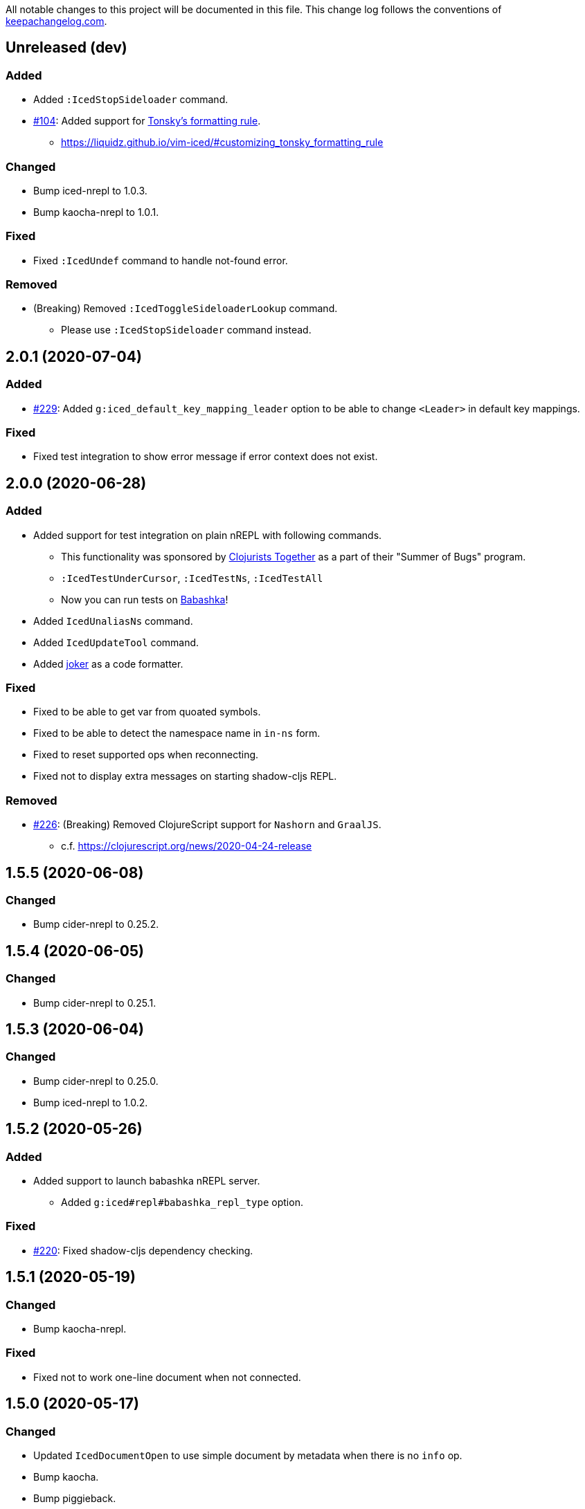 All notable changes to this project will be documented in this file. This change log follows the conventions of http://keepachangelog.com/[keepachangelog.com].

== Unreleased (dev)
// {{{
=== Added
* Added `:IcedStopSideloader` command.
* https://github.com/liquidz/vim-iced/issues/104[#104]: Added support for http://tonsky.me/blog/clojurefmt/[Tonsky's formatting rule].
** https://liquidz.github.io/vim-iced/#customizing_tonsky_formatting_rule

=== Changed
* Bump iced-nrepl to 1.0.3.
* Bump kaocha-nrepl to 1.0.1.

=== Fixed
* Fixed `:IcedUndef` command to handle not-found error.

=== Removed
* (Breaking) Removed `:IcedToggleSideloaderLookup` command.
** Please use `:IcedStopSideloader` command instead.
// }}}

== 2.0.1 (2020-07-04)
// {{{
=== Added
* https://github.com/liquidz/vim-iced/issues/229[#229]: Added `g:iced_default_key_mapping_leader` option to be able to change `<Leader>` in default key mappings.

=== Fixed
* Fixed test integration to show error message if error context does not exist.
// }}}

== 2.0.0 (2020-06-28)
// {{{
=== Added
* Added support for test integration on plain nREPL with following commands.
** This functionality was sponsored by https://www.clojuriststogether.org[Clojurists Together] as a part of their "Summer of Bugs" program.
** `:IcedTestUnderCursor`, `:IcedTestNs`, `:IcedTestAll`
** Now you can run tests on https://github.com/borkdude/babashka/blob/master/doc/repl.md#nrepl[Babashka]!
* Added `IcedUnaliasNs` command.
* Added `IcedUpdateTool` command.
* Added https://github.com/candid82/joker[joker] as a code formatter.

=== Fixed
* Fixed to be able to get var from quoated symbols.
* Fixed to be able to detect the namespace name in `in-ns` form.
* Fixed to reset supported ops when reconnecting.
* Fixed not to display extra messages on starting shadow-cljs REPL.

=== Removed
* https://github.com/liquidz/vim-iced/issues/226[#226]: (Breaking) Removed ClojureScript support for `Nashorn` and `GraalJS`.
** c.f. https://clojurescript.org/news/2020-04-24-release
// }}}

== 1.5.5 (2020-06-08)
// {{{
=== Changed
* Bump cider-nrepl to 0.25.2.
// }}}

== 1.5.4 (2020-06-05)
// {{{
=== Changed
* Bump cider-nrepl to 0.25.1.
// }}}

== 1.5.3 (2020-06-04)
// {{{
=== Changed
* Bump cider-nrepl to 0.25.0.
* Bump iced-nrepl to 1.0.2.
// }}}

== 1.5.2 (2020-05-26)
// {{{
=== Added
* Added support to launch babashka nREPL server.
** Added `g:iced#repl#babashka_repl_type` option.

=== Fixed
* https://github.com/liquidz/vim-iced/issues/220[#220]: Fixed shadow-cljs dependency checking.
// }}}

== 1.5.1 (2020-05-19)
// {{{
=== Changed
* Bump kaocha-nrepl.

=== Fixed
* Fixed not to work one-line document when not connected.
// }}}

== 1.5.0 (2020-05-17)
// {{{
=== Changed
* Updated `IcedDocumentOpen` to use simple document by metadata when there is no `info` op.
* Bump kaocha.
* Bump piggieback.
// }}}

== 1.4.5 (2020-05-15)
// {{{
=== Fixed
* Fixed completion to work even if no candidate kind is returned.
// }}}

== 1.4.4 (2020-05-10)
// {{{
=== Fixed
* Fixed inner state initialization more.
// }}}

== 1.4.3 (2020-05-10)
// {{{
=== Added
* Added tip document for overwriting default key mappings.
** https://liquidz.github.io/vim-iced/#tips_overwriting_mappings

=== Changed
* Changed Socket REPL session to evaluate `require` / `in-ns` when `bufread` / `bufenter` autocmd is fired.
* Updated command palette to add run command to cmd history.
* Update vital.vim modules to be latest.
* Bump github ation workflows.

=== Fixed
* Fixed to initialize inner state when reconnecting.
** e.g. connect -> start cljs REPL -> quit cljs REPL outside vim -> connect
*** Since cljs session is left so far, we must initialize this state.
// }}}

== 1.4.2 (2020-04-24)
// {{{
=== Changed
* Changed auto connection to be able to select project when nREPL and shadow-cljs projects exists.

=== Fixed
* Fixed a code for default completion to work correctly in Socket REPL.
// }}}

== 1.4.1 (2020-04-18)
// {{{
=== Changed
* Bump iced-nrepl to 1.0.1.

=== Fixed
* Fixed virtual text to show correctly in nested namespaces in Socket REPL.

// }}}

== 1.4.0 (2020-04-14)
// {{{
=== Added

* Added `:IcedEvalAtMark` command.
* Added `:IcedEvalLastOuterTopList` command.
** Added `g:iced#eval#mark_at_last` option to specify which mark to use.
* Added `:IcedClearNsCache` command.
* Added `g:iced#nrepl#complete#ignore_context` option.

=== Changed

* Changed to cache the namespaces and its aliases for performance improvement.
** `:IcedClearNsCache` will clear this cache.

=== Fixed
* https://github.com/liquidz/vim-iced/issues/202[#202]: Fixed completion to avoid unexpected behavior with https://github.com/neoclide/coc.nvim[coc.nvim].
** c.f. https://github.com/liquidz/vim-iced-coc-source/issues/1[vim-iced-coc-source#1]
// }}}

== 1.3.2 (2020-04-05)
// {{{
=== Fixed
* Fixed nREPL manipulation to support https://github.com/borkdude/babashka[babashka]'s nREPL.
// }}}

== 1.3.1 (2020-03-29)
// {{{
=== Fixed
* https://github.com/liquidz/vim-iced/issues/195[#195]: Fixed `boot repl` option to be able to launch REPL correctly.
// }}}

== 1.3.0 (2020-03-29)
// {{{
=== Added
* Added a support for sideloader in nREPL 0.7.0.

=== Changed
* Bump nREPL to 0.7.0.
* Bump zprint to 0.5.4.

=== Fixed
* Fixed buffer manipulation to ignore following autocmds also.
** `WinLeave`, `BufLeave`
// }}}

== 1.2.0 (2020-03-21)
// {{{
=== Added
* Added a support https://github.com/borkdude/babashka[Babashka] to launching by `IcedInstantConnect`.

=== Fixed
* Fixed `IcedAddMissing` and `IcedAddNs` commands not to time out.
* Fixed `IcedCycleSrcAndTest` command not to time out.
// }}}

== 1.1.1 (2020-03-15)
// {{{
=== Fixed

* https://github.com/liquidz/vim-iced/issues/191[#191]: Fixed `:IcedSourceShow` and `:IcedSourcePopupShow` to work correctly.
* Fixed nrepl testing not to show duplicated results.
* Fixed to unplace signs on other buffers correctly. (for testing mainly)
// }}}

== 1.1.0 (2020-03-12)
// {{{
=== Added

* Added code completion support for Socket REPL and pREPL.
** https://github.com/borkdude/babashka[Babashka]
** https://github.com/candid82/joker[Joker]
** https://github.com/anmonteiro/lumo[Lumo]
** https://github.com/planck-repl/planck[Planck]
// }}}

== 1.0.3 (2020-03-02)
// {{{
=== Fixed
* https://github.com/liquidz/vim-iced/issues/187[#187]: Fixed to preserve alternative window during scrolling stdout buffer.
// }}}

== 1.0.2 (2020-03-01)
// {{{
=== Changed
* Bump refactor-nrepl to 2.5.0.
* Update `IcedExtractFunction` to show concrete message on error.

=== Fixed
* Fixed `IcedAddNs` to show ns alias candidate correctly in Vim.
* Fixed opening buffer / scrolling to bottom manipulation to ignore `WinEnter` and `BufEnter` autocmd.
// }}}

== 1.0.1 (2020-02-26)
// {{{
=== Fixed
* Fixed to connect to shadow-cljs REPL correctly.
// }}}

== 1.0.0 (2020-02-24)
// {{{
https://insideclojure.org/2020/02/18/lib-version/

=== Added
* Add support GraalVM powered code formatting tools.
** https://github.com/greglook/cljstyle[cljstyle]
** https://github.com/kkinnear/zprint[zprint]

=== Changed
* Bump cider-nrepl to 0.24.0.
* Bump jet to 0.0.12.
* Update vital.vim modules to be latest.

=== Fixed
* Fixed debugger to work with latest cider-nrepl.
* https://github.com/liquidz/vim-iced/issues/183[#183]: Fixed `:IcedTestNs` not to be "Interrupted" in Neovim.

// }}}

== 0.14.2 (2020-02-11)
// {{{
=== Added
* Add more tests for iced#nrepl#document#open.
* Add `iced#nrepl#op#iced#fetch_tapped_children` function.
* Add support for referring docstrings in Socket REPL.
* Add support for custom debugger.

=== Changed
* Bump iced-nrepl to 0.7.1.

=== Fixed
* Fixed `:IcedCleanNs` and `:IcedCleanAll` command to hold marks and the last visual range.
* Fix regexp for detecting Socket REPL prompt.
* Fix `eval_outer_top_list` for Socket REPL to be able to evaluate inside comment form.
// }}}

== 0.14.1 (2020-01-23)
// {{{
=== Added
* https://github.com/liquidz/vim-iced/issues/179[#179]: Added environmental variable to overwrite Clojure CLI command.
** https://liquidz.github.io/vim-iced/#iced_command_advanced
* Added cheatshet.
** https://liquidz.github.io/vim-iced/#cheatsheet

=== Changed
* https://github.com/liquidz/vim-iced/issues/175[#175]: Changed `iced` command to use `clj` command for Clojure CLI project.
* https://github.com/liquidz/vim-iced/issues/176[#176]: Added a mention for `PlugInstall` to "Getting started" document page.
* https://github.com/liquidz/vim-iced/issues/177[#177]: Made `set hidden` option unnecessary.

=== Fixed
* https://github.com/liquidz/vim-iced/issues/174[#174]: Fixed to work `<Plug>(iced_eval_and_print)` correctly.
* https://github.com/liquidz/vim-iced/issues/178[#178]: Fixed `:IcedFormatAll` command to hold marks and the last visual range.
* Fixed virtual text position for Vim.
// }}}

== 0.14.0 (2020-01-14)
// {{{
=== Added
* Added document pages.
** https://liquidz.github.io/vim-iced/
** https://qiita.com/advent-calendar/2019/vim-iced
* Added minimal support for socket REPL and pREPL.
** https://liquidz.github.io/vim-iced/#socket_repl
* Added enhanced mode for `IcedSourceShow` command.
** Added `g:iced_enable_enhanced_definition_extraction` option.

=== Changed
* (Breaking) Rename following commands.
** `IcedPopupDocumentOpen` -> `IcedDocumentPopupOpen`
** `IcedPopupSourceShow` -> `IcedSourcePopupShow`

=== Fixed
* https://github.com/liquidz/vim-iced/issues/166[#166]: Fixed to show document protocol method correctly.
* https://github.com/liquidz/vim-iced/issues/168[#168]: Fixed a bug for adding resolved namespace.
* https://github.com/liquidz/vim-iced/issues/171[#171]: Fixed `IcedAddArity` not to break indents.
* https://github.com/liquidz/vim-iced/issues/172[#172]: Fixed `IcedFormat` and `IcedFormatAll` to work asynchronously.
* Fixed vim's popup window position when a window is thin.

// }}}

== 0.13.0 (2019-11-29)
// {{{
=== Added
* Add hook for `connected` event.
* Add `command` hook reporter to execute a command simply.
* Add `IcedInInitNs` instead of `IcedInReplNs`.
* Add `IcedUndefAllInNs` command.

=== Changed
* https://github.com/liquidz/vim-iced/issues/158[#158]: Clear test error sign only if the test passes.
* (Breaking) Required vim/neovim version is changed.
** Vim `8.1.0614` or later
** Neovim `0.4` or later
* Bump iced-nrepl to 0.7.0.
* (Breaking) Rename `IcedToggleSrcAndTest` command to `IcedCycleSrcAndTest`.
* (Breaking) Integrate `IcedListTapped` command to `IcedBrowseTapped`.
** `IcedListTapped` command is removed.
** If `IcedBrowseTapped` command is executed with no arguments, it works like `IcedListTapped`.
** Add default key map `<Leader>dbt` for `IcedBrowseTapped`.
** Change default key map `<Leader>dlt` for `IcedClearTapped`.
* Update to require ns automatically if the first ns-name on connecting REPL is not initial ns-name on REPL.

=== Fixed
* Fixed clearing virtual text to work correctly in neovim.
* Fixed not to clear quickfix when executing `IcedRequire` command.
* Fixed to work auto connection correctly on evaluation.

=== Removed
* (Breaking) https://github.com/liquidz/vim-iced/issues/159[#159]: Remove linting functionality.
* (Breaking) Remove `:IcedDefBack` command.
** You can use built-in https://vim-jp.org/vimdoc-en/tagsrch.html#CTRL-T[<C-t>] key mapping instead.
* (Breaking) Remove `:IcedInReplNs` command.
* (Breaking) Remove `eval-repl` hook kind.
// }}}

== 0.12.5 (2019-10-20)
// {{{
=== Added
* Add `g:iced#nrepl#path_translation` option.
** It is useful for translating paths in docker container.
** https://liquidz.github.io/vim-iced/vim-iced.html#vim-iced-install-docker

=== Fixed
* Fixed to process input-request from debugger correctly.
* Fixed a bug that candidates gradually decreased with vim-clap.
// }}}

== 0.12.4 (2019-10-12)
// {{{
=== Added
* Add `g:iced_enable_enhanced_cljs_completion` option.
* Add support for https://github.com/liuchengxu/vim-clap[vim-clap] as multiple candidates selector.
** Add `g:iced#clap#options` option.

=== Changed
* Bump cider-nrepl to 0.22.4.
* Bump iced-nrepl to 0.6.6.
* Update to show see-alsos in document lookup.

=== Fixed
* Fix to show exception error in test to error buffer.
// }}}

== 0.12.3 (2019-09-21)
// {{{
=== Added
* Add `g:iced#buffer#stdout#file_buffer_size` option.
* https://github.com/liquidz/vim-iced/pull/151[#151]: Add `g:iced#popup#neovim#winhighlight` option.
* https://github.com/liquidz/vim-iced/pull/151[#151]: Add `g:iced#popup#neovim#style` option.

=== Changed
* Make `iced#buffer#append` to scroll down asynchronously.
* Make `iced#buffer#stdout#append` to buffer lines for writing to `g:iced#buffer#stdout#file`.
* https://github.com/liquidz/vim-iced/pull/149[#149]: Make buffer initialization silently.
* Update `:IcedDocumentOpen` to check session validily.
// }}}

== 0.12.2 (2019-09-16)
// {{{
=== Fixed
* Fix to show test error correctly in neovim 0.4.0.
// }}}

== 0.12.1 (2019-09-14)
// {{{
=== Added
* Add `g:iced#buffer#stdout#max_line` option.
** This option is a limit of line count in stdout buffer.
* Add `g:iced#buffer#stdout#deleting_line_delay` option.
* Add operation to evaluate codes and tap its results.
** `<Plug>(iced_eval_and_tap)`
* Add `:IcedInterruptAll` command.
* Add `:IcedJackIn` command.
** Add `g:iced#nrepl#connect#jack_in_command` option.
*** This option enables you to customize jack-in command.

=== Changed
* Bump cider-nrepl to 0.22.3.
* Bump iced-nrepl to 0.6.4.

=== Fixed
* Fix to extract ns-name correctly.
** Previously it was not working well for ns form with metadata.
// }}}

== 0.12.0 (2019-09-07)
// {{{
=== Changed
* Bump cider-nrepl to 0.22.2.
* Bump iced-nrepl to 0.6.3.
* Make `:IcedGrep` async.
** Add `g:iced#grep#prg` option.
** Add `g:iced#grep#format` option.
* Change `IcedBrowseReferences` and `:IcedBrowseDependencies` to show results in quickfix.

=== Fixed
* Fix checking shadow-cljs dependency process.
* Fix to work `IcedTestUnderCursor` with neovim 0.4.0(nightly).
* Fix for rare reading bencode error.
* Fix browsing references/dependencies to work.
* Fix test error result to show file path correctly.

=== Removed
* (Breaking) Remove `g:iced#grep#target` option.
// }}}

== 0.11.3 (2019-08-27)
// {{{
=== Added
* https://github.com/liquidz/vim-iced/pull/140[#140]: Add dependencies and middlewares validation for shadow-cljs.edn.
** vim-iced will validate shadow-cljs.edn when you start cljs REPL.

=== Fixed
* https://github.com/liquidz/vim-iced/pull/142[#142]: Fix jumping to all Clojure's Symbols.
// }}}

== 0.11.2 (2019-08-26)
// {{{
=== Changed
* Bump cider-nrepl to 0.22.0-beta12.
** Fix completion bugs with ClojureScript.
// }}}

== 0.11.1 (2019-08-24)
// {{{
=== Added
* Add `g:vim_iced_version` variable for detecting the vim-iced version from other plugins.
* Add `iced#complete#candidates` function to fetch completions.
* Add `:IcedToggleWarnOnReflection` command.
* Add `:IcedFormatAll` command.
* Add `:IcedCleanAll` command.
* Add `:IcedInstantConnect` command.
** Add `--instant` option to `iced repl` sub command.

=== Changed
* https://github.com/liquidz/vim-iced/pull/135[#135]: Update `:IcedDocumentOpen` to work with qualified symbols..

=== Fixed
* https://github.com/liquidz/vim-iced/pull/134[#134]: Fix to work with nvim 0.4.0(nightly).
* https://github.com/liquidz/vim-iced/pull/135[#135]: Fix `:IcedDocumentOpen` to work correctly.
* https://github.com/liquidz/vim-iced/pull/139[#139]: Fix jumping to var that includes single quote.
* Fix to show documents for special forms such as `try`.
* Fix to hide virtual text if the last one has same position.

// }}}

== 0.11.0 (2019-08-03)
// {{{
=== Added
* Add support vim8's popup window.
** https://github.com/vim/vim/blob/master/runtime/doc/popup.txt
** Enables virtual text for evaluation and floating window for debugging.
** Add `g:iced_enable_popup_document` option.
** Add `g:iced_enable_auto_document` option.
** Add `g:iced_max_distance_for_auto_document` option.
*** Enables full/one-line document on popup/floating window.
** Add `IcedPopupDocumentOpen` command.
** Add `IcedPopupSourceShow` command.
* Add support cross references
** Add `IcedBrowseReferences` command.
** Add `IcedBrowseDependencies` command.
** Add `IcedBrowseVarDependencies` command.
** Add `IcedUseCaseOpen` command.
* Enhance spec supports
** Add `IcedSpecForm` command.
** Add `IcedSpecExample` command.
* Support debugging tapped value.
** Add `IcedListTapped` command.
** Add `IcedClearTapped` command.
** Add `IcedBrowseTapped` command.
* Integrate with ClojureDocs.
** Add `IcedClojureDocsOpen` command.
** Add `IcedClojureDocsRefresh` command.
** Add `g:iced#clojuredocs#export_edn_url` option.
* Misc
** Add `IcedOpenNs` command.
** Add `--with-kaocha` option to `iced` command.

=== Changed
* Bump cider-nrepl to 0.22.0-beta9.
* Bump piggieback to 0.4.1.
* Bump https://github.com/liquidz/iced-nrepl[iced-nrepl] to 0.6.0.
* Update vital.vim to latest.
* Update `:IcedToggleSrcAndTest` to confirm opening a new file with a pseudo path if the file does not exist.
* (BREAKING) Rename `g:iced#buffer#floating#time` to `g:iced#popup#time`.
* (BREAKING) Rename `g:iced#nrepl#sync#timeout_ms` to `g:iced#promise#timeout_ms`.
** Add `cider.nrepl/wrap-xref` to required middlewares.
* (BREAKING) Change default `K` mapping to `IcedPopupDocumentOpen` command.
* (BREAKING) Change default `<Leader>hs` mapping to `IcedPopupSourceShow` command.
** Until now it was `IcedDocumentOpen` command.
* (BREAKING) Commands/Key mappings maintenance.

[title="Commands"]
|===
| Before | After
| IcedGotoLet | IcedJumpToLet
| IcedRelatedNamespace | IcedBrowseRelatedNamespace
| IcedFindVarReferences | IcedBrowseVarReferences
|===

[title="Key mappings"]
|===
| Before | After
| <Plug>(iced_related_namespace) | <Plug>(iced_browse_related_namespace)
| <Plug>(iced_goto_let) | <Plug>(iced_jump_to_let)
| <Plug>(iced_find_var_references) | <Plug>(iced_browse_var_references)
|===

[title="Default keys"]
|===
| Mapping | Before | After
| <Plug>(iced_browse_related_namespace) | <Leader>br | <Leader>bn
| <Plug>(iced_jump_to_let) | <Leader>gl | <Leader>jl
| <Plug>(iced_browse_references) | <Leader>fr | <Leader>br
|===

=== Fixed
* Fix floating window position on split windows.

=== Removed
* (BREAKING) Remove `IcedFindVarReferences!` command.
* (BREAKING) Remove `g:iced#var_references#cache_dir` option.
* Remove `iced#nrepl#op#iced#find_var_references` function.
* (BREAKING) Remove `IcedGrimoireOpen` command.
** Sadly grimoire is deprecated...
*** https://twitter.com/arrdem/status/1144065851370299392
*** Use `:IcedClojureDocsOpen` instead.
// }}}

== 0.10.5 (2019-06-19)
// {{{
=== Fixed
* https://github.com/liquidz/vim-iced/pull/128[#128]: Fix `:IcedStartCljsRepl shadow-cljs` not to hang with shadow-cljs.
// }}}

== 0.10.4 (2019-05-14)
// {{{
=== Added
* Add `--without-cljs` option to `iced` command.
* Add `--dependencies` option to `iced` command.
* Add `--middleware` option to `iced` command.
* Add `g:iced#format#does_overwrite_rules` option.
* Add CI config for neovim testing.
** Support neovim officially from this version!
* Add operation to evaluate codes and print its results.
** `<Plug>(iced_eval_and_print)`

=== Changed
* Bump https://github.com/liquidz/iced-nrepl[iced-nrepl] to 0.4.3.

=== Fixed
* https://github.com/liquidz/vim-iced/pull/117[#117]: Fix to detect channel disconnection on neovim.
* Fix grimoire fetching error with OpenJDK 11.
** See https://github.com/http-kit/http-kit/issues/388
* Fix to work `in-ns` on reading buffer without moving window.
// }}}

== 0.10.3 (2019-03-25)
// {{{
=== Added
* Add some extra documents.
** https://liquidz.github.io/vim-iced/vim-iced.html

=== Changed
* https://github.com/liquidz/vim-iced/pull/110[#110]: Change `:IcedDocumentOpen` not to move focus if document buffer is already opened.

=== Fixed
* Fix arguments for `nvim_open_win`
** Neovim's https://github.com/neovim/neovim/commit/27c4b6b9bd90fbc3a41945f87ec944bd0ced8228#diff-49e08ed0add04457bc8a43c962736f13L628[API] has changed.
* https://github.com/liquidz/vim-iced/pull/105[#105]: Fix shadow-cljs build-id to trim the beginning colon
* https://github.com/liquidz/vim-iced/pull/107[#107]: Fix iced command to render color correctly
// }}}

== 0.10.2 (2019-03-10)
// {{{
=== Added
* https://github.com/liquidz/vim-iced/pull/96[#96]: Add floating window support for neovim.
** You need nightly build(0.4.0) currently.
* Add github pages for help file.
** https://liquidz.github.io/vim-iced/vim-iced.html
** powered by https://github.com/liquidz/clj-vimhelp[clj-vimhelp].

=== Fixed
* https://github.com/liquidz/vim-iced/pull/101[#101]: Fix not to evaluate `in-ns` while appending lines to stdout buffer.
// }}}

== 0.10.1 (2019-03-05)
// {{{
=== Added
* Add http://shadow-cljs.org[shadow-cljs] as a CLJS environment.
** Now you can start CLJS REPL via `:IcedStartCljsRepl shadow-cljs {build-id}`.
** WARNING: `iced` command does not support shadow-cljs yet.
* Add neovim virtual text support.
** Evaluation result and lint warning messages are shown as virtual text.
** WARNING: Neovim only
* Add `g:iced#lint#use_virtual_text` option.
** WARNING: Neovim only
* https://github.com/liquidz/vim-iced/pull/87[#87]: Add `:IcedEvalVisual` and `:IcedEvalReplVisual` commands to evaluate selected forms.
* https://github.com/liquidz/vim-iced/issues/99[#99]: Add `--force-boot` and `--force-clojure-cli` options to `iced` command.

=== Changed
* Update `:IcedEval` not to evaluate `ns` form every evaluation.
** This leads to evaluation performance improvement for CLJS codes.
* Update not to switch session unnecessarily at cljs repl startup.
* Update echoing eval result to shorten

=== Fixed
* Fix a bug that `:IcedDefJump` fails for protocol fns.
* Fix a type checking bug in testing.
// }}}

== 0.10.0 (2019-02-19)
// {{{
=== Added
* Add support for https://github.com/bhauman/figwheel-main[figwheel-main].
* Add `:IcedCljsRepl` command for general use of starting CLJS REPL.
* Add `:IcedCycleSession` command for cycling clj/cljs session.
* Add `g:iced#nrepl#auto#does_switch_session` option for switching CLJ/CLJS session automatically.

=== Changed
* (Breaking) Rename `figwheel` CLJS environment to `figwheel-sidecar`.
* Bump nrepl to 0.6.0.
* Bump cider-nrepl to 0.21.1.
* Bump piggieback to 0.4.0.
* (Breaking) Change to require neovim 0.3.2 or later.
* Change status text to clarify CLJ/CLJS session status.

=== Removed
* (Breaking) Remove `iced#nrepl#cljs#custom` option.
** Instead of this option, `:IcedCljsRepl` command is added.

=== Fixed
* Fix a bug that response to difference IDs cannot be processed correctly.
// }}}

== 0.9.3 (2019-01-30)
// {{{
=== Added
* Add hooking feature.
** See details `:h vim-iced-customizing-hooks`

=== Changed
* Bump iced-nrepl to 0.4.1.
* https://github.com/liquidz/vim-iced/pull/85[#85]: Update sample code for debugging to work correctly.

=== Removed
* Remove `g:iced#lint#message_max_length` option. (https://github.com/liquidz/vim-iced/pull/79[#79])

=== Fixed
* https://github.com/liquidz/vim-iced/pull/79[#79]: Fix to prevent "Press ENTER" prompt on `one_line_doc` and `lint` message.
* Fix bug when completing on new file.
* Fix bug when slurping on new file.
* Fix to apply skeleton without `clojure.data.json` correctly.
// }}}

== 0.9.2 (2019-01-15)
// {{{
=== Changed
* https://github.com/liquidz/vim-iced/pull/72[#72]: Update `IcedDefJump` to enable jump into JAR file.
* https://github.com/liquidz/vim-iced/pull/73[#73]: Update `iced` command to `piggieback` as an option.
** `iced` command will detect use of CLJS automatically, so you won't need to specify this option basically.
* https://github.com/liquidz/vim-iced/pull/74[#74]: Update `:IcedReconnect` to work if a connection is not already established.
* Bump iced-nrepl to 0.4.0.

=== Fixed
* https://github.com/liquidz/vim-iced/pull/75[#75]: Fix `E158` error on testing.
* https://github.com/liquidz/vim-iced/pull/77[#77]: Fix running tests to work correctly in any namespaces.
* https://github.com/liquidz/vim-iced/pull/78[#78]: Fix a bug on processing `info` op response from nREPL.
* Fix to reset indentation rules when `:IcedReconnect` is executed.
// }}}

== 0.9.1 (2019-01-01)
// {{{
=== Changed
* Bump cider-nrepl to 0.19.0.
// }}}

== 0.9.0 (2018-12-27)
// {{{
=== Added
* Add `g:iced#lint#message_max_length` option.

=== Changed
* Bump iced-nrepl to 0.3.0.
** Isolate iced-nrepl depending on libraries by https://github.com/benedekfazekas/mranderson[mranderson].
* Improve switching signs process performance.
** `iced#sign#unplace#_by_name` is updated.

=== Fixed
* Fix auto-indent for `defrecord`.
* Fix to show eastwood's warnings correctly.
** iced-nrepl was failed to detect some type of warnings.
* Fix not to throw exception when `:wq` is executed.
** Make linting delay to working.
// }}}

== 0.8.7 (2018-12-20)
// {{{
=== Added
* Add `g:iced_sign` variable to customize signs.

=== Changed
* Bump nrepl to 0.5.3

=== Fixed
* #64 Fix to work auto-indent with EDN file.
* Fix to work auto-indent after moving buffer or window.
* Fix to clear error sign before running `:IcedTestRerunLast`.
* Fix `:IcedTestRerunLast` to work with any test patterns.
* #65 Fix redrawing glitches for neovim 0.3.2-dev
** This is a workaround for https://github.com/neovim/neovim/issues/7756[neovim's #7756].
* #66 Fix to work auto-indent for string literal.
// }}}

== 0.8.6 (2018-12-11)
// {{{
=== Added
* Add `:IcedFindVarReferences` command.
* Support auto indentation.

=== Changed
* Bump nrepl to 0.5.2
* Bump iced-nrepl to 0.2.11

=== Fixed
* Fix error in debugging if the file is not saved.
** Fix not to execute `:edit` file in debugging if the file is already opened.
* Fix evaluation status not to display "evaluating" for initializing debugger.
// }}}

== 0.8.5 (2018-12-05)
// {{{
=== Changed
* Bump nrepl to 0.5.1
* Bump iced-nrepl to 0.2.8

=== Fixed
* Fix to warn if there are no test vars on testing from source.
* Fix to warn if there are no test_vars on browsing tests.
* Fix to unplace corresponding signs when linting and testing.
* Fix starting trace process to unplace sign if the sign already exists.
// }}}

== 0.8.4 (2018-11-28)
// {{{
=== Added
* Allow to connect shadow-cljs's nREPL server as ClojureScript session.

=== Changed
* Bump iced-nrepl to 0.2.6
* Update `:IcedRelatedNamespace` command not to load all namespace at first.

=== Fixed
* Fix completion bug immediately after nREPL connection.
// }}}

== 0.8.3 (2018-11-20)
// {{{
=== Added
* Allowed to run tests on source code.
** In the test namespace corresponding to the current namespace, tests including name of function under the cursor are the target.
* Added `:IcedBrowseTestUnderCursor` command.

=== Changed
* Update not to display "evaluating" on status line during linter check.

=== Fixed
* Fix `iced#eval_and_read` to work correctly.
** Code skeleton sometimes failed.
* Fix `:IcedTestNs` to work correctly.
** In source code, "Not found" error is shown before evaluating some codes.
// }}}

== 0.8.2 (2018-11-15)
// {{{
=== Changed

* Update to load all ns before browsing related ns only for the first time.
* Bump cider-nrepl to 0.19.0-SNAPSHOT
** Update `ns-aliases` op in cider-nrepl to fetch namespace aliases.

=== Fixed
* #55: Fix not to expand macro in IcedThreadFirst/Last command.
** via https://github.com/liquidz/iced-nrepl/commit/de329da8c0f7cffb8fdbd20b6baec581ba15ae76[iced-nrepl]
* Fix not to expand vector in IcedThreadFirst/Last command.
** Same above
* Fix to handle not-found error on jumping to definition
// }}}

== 0.8.1 (2018-11-08)
// {{{
=== Added
* Add option to restrict value length in debugging.
** `g:iced#debug#value_max_length`
* Add option for `:IcedRelatedNamespace` command.
** `g:iced#related_ns#tail_patterns`
*** The namespace tailing pattern to decide the namespace is related or not.
* Add clojurescript environment for https://github.com/graalvm/graaljs[GraalJS]

=== Changed
* Update referencing document to show with vim's `help` format.
* Update testing process to use `test-var-query` op instead of `test`/`test-all` op in cider-nrepl.
** `test` and `test-all` ops are already deprecated.
*** https://github.com/clojure-emacs/cider-nrepl/blob/master/CHANGELOG.md#0170-2018-05-07
* Update to connect nREPL automatically when starting `cljs-repl`.

=== Fixed
* Fix bug for echoing document for Java class constructor under cursor.
// }}}

== 0.8.0 (2018-11-07)
// {{{
=== Added
* Add option for updating document buffer with current form document.
** `g:iced#buffer#document#does_update_automatically`

=== Changed
* Update to use nrepl.cmdline to launch nREPL server for Clojure CLI instead of cider-nrepl.main
* *BREAKING*: Change not to update document buffer with current form document when document buffer is visible.
** You can change this behavior with `g:iced#buffer#document#does_update_automatically` option.

=== Removed
* `g:iced#eastwood#linters` option

=== Fixed
* Fix to work document/grimoire reference before evaluation.
* Fix `iced#sign` to check file existence before placing it.
* Update `iced#nrepl#system` to evaluate with fully qualified name.
  * ex) error occured when custom `let` is defined.
* Update test commands to check nREPL connection before running.
// }}}

== 0.7.3 (2018-10-31)
// {{{
=== Added
* Add `g:iced#eastwood#option` which allows to set `exclude-linters`
=== Changed
* Bump iced-nrepl version to 0.2.3

=== Deprecated
* `g:iced#eastwood#linters` option

=== Fixed
* Fix `iced#nrepl#auto#bufread` to check session validity
// }}}

== 0.7.2 (2018-10-29)
// {{{
=== Added
* Add codecov badge
** for measuring code coverage
* Add test codes
** `iced#complete`, `iced#sign`

=== Fixed
* Fix not to split window permanently when debugging
// }}}

== 0.7.1 (2018-10-25)
// {{{
* Fix jumping to definition not to jump into JAR file
* Refactor codes
// }}}

== 0.7.0 (2018-10-23)
// {{{
* Update to support Clojure 1.10's error message format
* Update to work with Clojure 1.8
** via updating https://github.com/liquidz/iced-nrepl/commit/3837d103454586d81f36130defa9daf1575adcb5[iced-nrepl]
* Bump orchard version to 0.3.3
* Refactor codes

=== Breaking changes
* Update `:IcedCleanNs` command not to rewrite prefix
** Add `g:iced#refactor#prefix_rewriting` option to change behavior. (default value is 'v:false')
* Rename options

|===
| before | after
| g:iced#nrepl#cljs#default_env | g:iced#cljs#default_env
| g:iced#nrepl#cljs#custom#start_code | g:iced#cljs#custom#start_code
| g:iced#nrepl#cljs#custom#stop_code | g:iced#cljs#custom#stop_code
| g:iced#nrepl#eval#inside_comment | g:iced#eval#inside_comment
| g:iced#nrepl#ns#refactor#favorites | g:iced#ns#favorites
| g:iced#nrepl#op#cider#debug#print_length | g:iced#debug#print_length
| g:iced#nrepl#op#cider#debug#print_level | g:iced#debug#print_level
| g:iced#nrepl#test#spec_num_tests | g:iced#test#spec_num_tests
| g:iced#palette#palette | g:iced#palette
| g:iced#lint#linters | g:iced#eastwood#linters
|===
// }}}

== 0.6.2 (2018-10-19)
// {{{
* Fix not to remove blank lines too much in code formatting #49
* Update to interrupt when disconnecting
* Update to make spec document more readable
// }}}

== 0.6.1 (2018-10-19)
// {{{
* Fix to work skeleton correctly #47
* Fix "Argument to in-ns must be a symbol" error by `IcedInReplNs` command #46
* Support junegunn/fzf as a selector
** https://github.com/junegunn/fzf
* Update `iced` command to allow `with-profile` option for leiningen
// }}}

== 0.6.0 (2018-10-17)
// {{{
* Fix code formatting to delete extra empty line
* Fix a bug causes evaluation error on stdout buffer
* Update to check `set hidden` when connecting to nrepl
* Fix a bug causes vim error when closing stdout/repl buffer
* Update completion to display correct document in preview window

=== Breaking changes
* Delete `:IcedBrowseFunction` command
** Extracted to https://github.com/liquidz/vim-iced-project-namespaces
* Delete `:IcedBrowseNamespace` command
** Extracted to https://github.com/liquidz/vim-iced-function-list
// }}}

== 0.5.5 (2018-10-13)
// {{{
* Update linting not to run when linting is already running
* Update to clear signs when linting is disabled
* Update to refresh signs when code is formatted
* Add python3 code to boost decoding bencode
* Fix decoding bencode in vim script to work(detect error) with incorrect character
* Fix setting sign to ignore errors that has no line number
// }}}

== 0.5.4 (2018-10-10)
// {{{
* Fixed `IcedPrintLast` to output all results
* Fixed a bug that caused an error if javadoc result did not have a `member` key
* Add `clojure.spec.test.alpha` as ns favorites for `IcedAddNs`
* Add `IcedTestSpecCheck` command
// }}}

== 0.5.3 (2018-10-09)
// {{{
* Fix to use `sockconnect` for nREPL connection #40
* Update debugging highlighting to specify background color
* Update to reload all namespaces before running all tests
* Add `IcedRelatedNamespaces` command
// }}}

== 0.5.2 (2018-10-06)
// {{{
* Update code formatting to specify `alias-map` for cljfmt
* Tweak codes
// }}}

== 0.5.1 (2018-10-05)
// {{{
* Update to show evaluation error when it is clear that current session is invalid from the extension
* Update to be able to define custom command in the command palette
// }}}

== 0.5.0 (2018-10-03)
// {{{
* Fix to work completion on the stdout buffer correctly
** https://github.com/liquidz/iced-nrepl/commit/15697d35f6407a1d86d1a9bce68341792a41cbbc
* Update to execute corresponding test codes even if test-ns is executed on the src side
* Add `IcedTestRerunLast` command
* Support neovim EXPERIMENTALLY
// }}}
